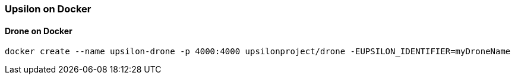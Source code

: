 [[ondocker]]
Upsilon on Docker
~~~~~~~~~~~~~~~~~

Drone on Docker
^^^^^^^^^^^^^^^

    docker create --name upsilon-drone -p 4000:4000 upsilonproject/drone -EUPSILON_IDENTIFIER=myDroneName

